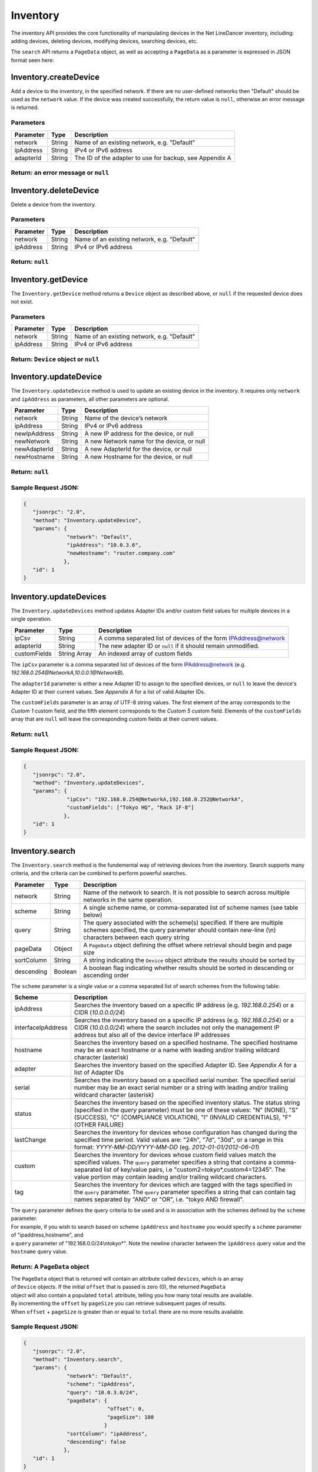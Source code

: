 Inventory
---------

The inventory API provides the core functionality of manipulating devices in the Net LineDancer inventory, including: adding devices, deleting devices, modifying devices, searching devices, etc.

.. raw:: html

   <p class="vspacer"></p>

The ``search`` API returns a ``PageData`` object, as well as accepting a ``PageData`` as a parameter is expressed in JSON format seen here:

.. raw:: html

   <p></p>

Inventory.createDevice
~~~~~~~~~~~~~~~~~~~~~~

Add a device to the inventory, in the specified network. If there are no user-defined networks then "Default" should be used as the ``network`` value. If the device was created successfully, the return value is ``null``, otherwise an error message is returned.

Parameters
^^^^^^^^^^

+-------------+----------+-----------------------------------------------------------+
| Parameter   | Type     | Description                                               |
+=============+==========+===========================================================+
| network     | String   | Name of an existing network, e.g. "Default"               |
+-------------+----------+-----------------------------------------------------------+
| ipAddress   | String   | IPv4 or IPv6 address                                      |
+-------------+----------+-----------------------------------------------------------+
| adapterId   | String   | The ID of the adapter to use for backup, see Appendix A   |
+-------------+----------+-----------------------------------------------------------+

Return: an error message or ``null``
^^^^^^^^^^^^^^^^^^^^^^^^^^^^^^^^^^^^

.. raw:: html

   <p class="vspacer"></p>

Inventory.deleteDevice
~~~~~~~~~~~~~~~~~~~~~~

Delete a device from the inventory.

Parameters
^^^^^^^^^^

+-------------+----------+-----------------------------------------------+
| Parameter   | Type     | Description                                   |
+=============+==========+===============================================+
| network     | String   | Name of an existing network, e.g. "Default"   |
+-------------+----------+-----------------------------------------------+
| ipAddress   | String   | IPv4 or IPv6 address                          |
+-------------+----------+-----------------------------------------------+

Return: ``null``
^^^^^^^^^^^^^^^^

.. raw:: html

   <p class="vspacer"></p>

Inventory.getDevice
~~~~~~~~~~~~~~~~~~~

The ``Inventory.getDevice`` method returns a ``Device`` object as described above, or ``null`` if the requested device does not exist.

Parameters
^^^^^^^^^^

+-------------+----------+-----------------------------------------------+
| Parameter   | Type     | Description                                   |
+=============+==========+===============================================+
| network     | String   | Name of an existing network, e.g. "Default"   |
+-------------+----------+-----------------------------------------------+
| ipAddress   | String   | IPv4 or IPv6 address                          |
+-------------+----------+-----------------------------------------------+

Return: ``Device`` object or ``null``
^^^^^^^^^^^^^^^^^^^^^^^^^^^^^^^^^^^^^

.. raw:: html

   <p class="vspacer"></p>

Inventory.updateDevice
~~~~~~~~~~~~~~~~~~~~~~

The ``Inventory.updateDevice`` method is used to update an existing device in the inventory. It requires only ``network`` and ``ipAddress`` as parameters, all other parameters are optional.

+----------------+----------+----------------------------------------------+
| Parameter      | Type     | Description                                  |
+================+==========+==============================================+
| network        | String   | Name of the device’s network                 |
+----------------+----------+----------------------------------------------+
| ipAddress      | String   | IPv4 or IPv6 address                         |
+----------------+----------+----------------------------------------------+
| newIpAddress   | String   | A new IP address for the device, or null     |
+----------------+----------+----------------------------------------------+
| newNetwork     | String   | A new Network name for the device, or null   |
+----------------+----------+----------------------------------------------+
| newAdapterId   | String   | A new AdapterId for the device, or null      |
+----------------+----------+----------------------------------------------+
| newHostname    | String   | A new Hostname for the device, or null       |
+----------------+----------+----------------------------------------------+

Return: ``null``
^^^^^^^^^^^^^^^^

Sample Request JSON:
^^^^^^^^^^^^^^^^^^^^

.. code:: javascript

    {
       "jsonrpc": "2.0",
       "method": "Inventory.updateDevice",
       "params": {
                  "network": "Default",
                  "ipAddress": "10.0.3.6",
                  "newHostname": "router.company.com"
                 },
       "id": 1
    }

.. raw:: html

   <p class="vspacer"></p>

Inventory.updateDevices
~~~~~~~~~~~~~~~~~~~~~~~

The ``Inventory.updateDevices`` method updates Adapter IDs and/or custom field values for multiple devices in a single operation.

+----------------+----------------+-------------------------------------------------------------------+
| Parameter      | Type           | Description                                                       |
+================+================+===================================================================+
| ipCsv          | String         | A comma separated list of devices of the form IPAddress@network   |
+----------------+----------------+-------------------------------------------------------------------+
| adapterId      | String         | The new adapter ID or ``null`` if it should remain unmodified.    |
+----------------+----------------+-------------------------------------------------------------------+
| customFields   | String Array   | An indexed array of custom fields                                 |
+----------------+----------------+-------------------------------------------------------------------+

The ``ipCsv`` parameter is a comma separated list of devices of the form IPAddress@network (e.g. *192.168.0.254@NetworkA,\ 10.0.0.1@NetworkB*).

The ``adapterId`` parameter is either a new Adapter ID to assign to the specified devices, or ``null`` to leave the device's Adapter ID at their current values. See *Appendix A* for a list of valid Adapter IDs.

The ``customFields`` parameter is an array of UTF-8 string values. The first element of the array corresponds to the *Custom 1* custom field, and the fifth element corresponds to the *Custom 5* custom field. Elements of the ``customFields`` array that are ``null`` will leave the corresponding custom fields at their current values.

Return: ``null``
^^^^^^^^^^^^^^^^

Sample Request JSON:
^^^^^^^^^^^^^^^^^^^^

.. code:: javascript

    {
       "jsonrpc": "2.0",
       "method": "Inventory.updateDevices",
       "params": {
                  "ipCsv": "192.168.0.254@NetworkA,192.168.0.252@NetworkA",
                  "customFields": ["Tokyo HQ", "Rack 1F-8"]
                 },
       "id": 1
    }

.. raw:: html

   <p class="vspacer"></p>

Inventory.search
~~~~~~~~~~~~~~~~

The ``Inventory.search`` method is the fundemental way of retrieving devices from the inventory. Search supports many criteria, and the criteria can be combined to perform powerful searches.

+--------------+-----------+--------------------------------------------------------------------------------------------------------------------------------------------------------------------------------------+
| Parameter    | Type      | Description                                                                                                                                                                          |
+==============+===========+======================================================================================================================================================================================+
| network      | String    | Name of the network to search. It is not possible to search across multiple networks in the same operation.                                                                          |
+--------------+-----------+--------------------------------------------------------------------------------------------------------------------------------------------------------------------------------------+
| scheme       | String    | A single scheme name, or comma-separated list of scheme names (see table below)                                                                                                      |
+--------------+-----------+--------------------------------------------------------------------------------------------------------------------------------------------------------------------------------------+
| query        | String    | The query associated with the scheme(s) specified. If there are multiple schemes specified, the query parameter should contain new-line (\\n) characters between each query string   |
+--------------+-----------+--------------------------------------------------------------------------------------------------------------------------------------------------------------------------------------+
| pageData     | Object    | A ``PageData`` object defining the offset where retrieval should begin and page size                                                                                                 |
+--------------+-----------+--------------------------------------------------------------------------------------------------------------------------------------------------------------------------------------+
| sortColumn   | String    | A string indicating the ``Device`` object attribute the results should be sorted by                                                                                                  |
+--------------+-----------+--------------------------------------------------------------------------------------------------------------------------------------------------------------------------------------+
| descending   | Boolean   | A boolean flag indicating whether results should be sorted in descending or ascending order                                                                                          |
+--------------+-----------+--------------------------------------------------------------------------------------------------------------------------------------------------------------------------------------+

The ``scheme`` parameter is a single value or a comma separated list of search schemes from the following table:

+----------------------+----------------------------------------------------------------------------------------------------------------------------------------------------------------------------------------------------------------------------------------------------------------------------------------------------------------+
| Scheme               | Description                                                                                                                                                                                                                                                                                                    |
+======================+================================================================================================================================================================================================================================================================================================================+
| ipAddress            | Searches the inventory based on a specific IP address (e.g. *192.168.0.254*) or a CIDR (*10.0.0.0/24*)                                                                                                                                                                                                         |
+----------------------+----------------------------------------------------------------------------------------------------------------------------------------------------------------------------------------------------------------------------------------------------------------------------------------------------------------+
| interfaceIpAddress   | Searches the inventory based on a specific IP address (e.g. *192.168.0.254*) or a CIDR (*10.0.0.0/24*) where the search includes not only the management IP address but also all of the device interface IP addresses                                                                                          |
+----------------------+----------------------------------------------------------------------------------------------------------------------------------------------------------------------------------------------------------------------------------------------------------------------------------------------------------------+
| hostname             | Searches the inventory based on a specified hostname. The specified hostname may be an exact hostname or a name with leading and/or trailing wildcard character (asterisk)                                                                                                                                     |
+----------------------+----------------------------------------------------------------------------------------------------------------------------------------------------------------------------------------------------------------------------------------------------------------------------------------------------------------+
| adapter              | Searches the inventory based on the specified Adapter ID. See *Appendix A* for a list of Adapter IDs                                                                                                                                                                                                           |
+----------------------+----------------------------------------------------------------------------------------------------------------------------------------------------------------------------------------------------------------------------------------------------------------------------------------------------------------+
| serial               | Searches the inventory based on a specified serial number. The specified serial number may be an exact serial number or a string with leading and/or trailing wildcard character (asterisk)                                                                                                                    |
+----------------------+----------------------------------------------------------------------------------------------------------------------------------------------------------------------------------------------------------------------------------------------------------------------------------------------------------------+
| status               | Searches the inventory based on the specified inventory status. The status string (specified in the *query* parameter) must be one of these values: "N" (NONE), "S" (SUCCESS), "C" (COMPLIANCE VIOLATION), "I" (INVALID CREDENTIALS), "F" (OTHER FAILURE)                                                      |
+----------------------+----------------------------------------------------------------------------------------------------------------------------------------------------------------------------------------------------------------------------------------------------------------------------------------------------------------+
| lastChange           | Searches the inventory for devices whose configuration has changed during the specified time period. Valid values are: "24h", "7d", "30d", or a range in this format: *YYYY-MM-DD/YYYY-MM-DD* (eg. *2012-01-01/2012-06-01*)                                                                                    |
+----------------------+----------------------------------------------------------------------------------------------------------------------------------------------------------------------------------------------------------------------------------------------------------------------------------------------------------------+
| custom               | Searches the inventory for devices whose custom field values match the specified values. The ``query`` parameter specifies a string that contains a comma-separated list of key/value pairs, i.e "custom2=tokyo\*,custom4=12345". The value portion may contain leading and/or trailing wildcard characters.   |
+----------------------+----------------------------------------------------------------------------------------------------------------------------------------------------------------------------------------------------------------------------------------------------------------------------------------------------------------+
| tag                  | Searches the inventory for devices which are tagged with the tags specified in the ``query`` parameter. The ``query`` parameter specifies a string that can contain tag names separated by "AND" or "OR", i.e. "tokyo AND firewall".                                                                           |
+----------------------+----------------------------------------------------------------------------------------------------------------------------------------------------------------------------------------------------------------------------------------------------------------------------------------------------------------+

| The ``query`` parameter defines the query criteria to be used and is in association with the schemes defined by the ``scheme`` parameter.
| For example, if you wish to search based on scheme ``ipAddress`` and ``hostname`` you would specify a ``scheme`` parameter of "ipaddress,hostname", and
| a ``query`` parameter of "192.168.0.0/24\\ntokyo\*". Note the newline character between the ``ipAddress`` query value and the ``hostname`` query value.

Return: A ``PageData`` object
^^^^^^^^^^^^^^^^^^^^^^^^^^^^^

| The ``PageData`` object that is returned will contain an attribute called ``devices``, which is an array
| of ``Device`` objects. If the initial ``offset`` that is passed is zero (0), the returned ``PageData``
| object will also contain a populated ``total`` attribute, telling you how many total results are available.
| By incrementing the ``offset`` by ``pageSize`` you can retrieve subsequent pages of results.
| When ``offset`` + ``pageSize`` is greater than or equal to ``total`` there are no more results available.

Sample Request JSON:
^^^^^^^^^^^^^^^^^^^^

.. code:: javascript

    {
       "jsonrpc": "2.0",
       "method": "Inventory.search",
       "params": {
                  "network": "Default",
                  "scheme": "ipAddress",
                  "query": "10.0.3.0/24",
                  "pageData": {
                               "offset": 0,
                               "pageSize": 100
                              }
                  "sortColumn": "ipAddress",
                  "descending": false
                 },
       "id": 1
    }

Sample Response JSON:
^^^^^^^^^^^^^^^^^^^^^

.. code:: javascript

    {  
       "jsonrpc": "2.0",
       "id": 1,
       "result": {
          "offset": 0,
          "pageSize": 100,
          "total": 2,
          "devices": [
             {  
                "ipAddress": "10.0.3.1",
                "hostname": "C2611",
                "adapterId": "Cisco::IOS",
                "deviceType": "Router",
                "hardwareVendor": "Cisco",
                "model": "CISCO2611",
                "softwareVendor": "Cisco",
                "osVersion": "12.1(19)",
                "backupStatus": "SUCCESS",
                "complianceState": 0,
                "lastBackup": 1410324616600,
                "lastTelemetry": null,
                "memoSummary": null,
                "custom1": "",
                "custom2": "",
                "custom3": "",
                "custom4": "",
                "custom5": "",
                "network": "Default",
                "serialNumber": "JAB03060AX0"
             },
             {  
                "ipAddress": "10.0.3.6",
                "hostname": "C2611-2",
                "adapterId": "Cisco::IOS",
                "deviceType": "Router",
                "hardwareVendor": "Cisco",
                "model": "CISCO2611XM-2FE",
                "softwareVendor": "Cisco",
                "osVersion": "12.4(12)",
                "backupStatus": "SUCCESS",
                "complianceState": 0,
                "lastBackup": 1410324618367,
                "lastTelemetry": null,
                "memoSummary": null,
                "custom1": "",
                "custom2": "",
                "custom3": "",
                "custom4": "",
                "custom5": "",
                "network": "Default",
                "serialNumber": "JAE07170Q8S"
             }
          ]
       }
    }

Sample Request JSON combining two search schemes:
^^^^^^^^^^^^^^^^^^^^^^^^^^^^^^^^^^^^^^^^^^^^^^^^^

.. code:: javascript

    {
       "jsonrpc": "2.0",
       "method": "Inventory.search",
       "params": {
                  "network": "Default",
                  "scheme": "ipAddress,custom",
                  "query": "10.0.3.0/24\ncustom2=New York*,custom4=core",
                  "pageData": {
                               "offset": 0,
                               "pageSize": 100
                              }
                 },
       "id": 1
    }

.. raw:: html

   <p class="vspacer"></p>

Inventory Objects
~~~~~~~~~~~~~~~~~

Device
^^^^^^

+-------------------+-----------+---------------------------------------------------------------------------------------------+
| Field             | Type      | Description                                                                                 |
+===================+===========+=============================================================================================+
| ipAddress         | String    | The IPv4 or IPv6 address of the device                                                      |
+-------------------+-----------+---------------------------------------------------------------------------------------------+
| hostname          | String    | The hostname of the device                                                                  |
+-------------------+-----------+---------------------------------------------------------------------------------------------+
| network           | String    | The name of the managed network that the device resides in                                  |
+-------------------+-----------+---------------------------------------------------------------------------------------------+
| adapterId         | String    | The NetLD "Adapter ID" used to manage this device                                           |
+-------------------+-----------+---------------------------------------------------------------------------------------------+
| deviceType        | String    | The type of the device, "router", "switch", "firewall", etc.                                |
+-------------------+-----------+---------------------------------------------------------------------------------------------+
| hardwareVendor    | String    | The hardware vendor who manufactured the device                                             |
+-------------------+-----------+---------------------------------------------------------------------------------------------+
| model             | String    | The model number of the device                                                              |
+-------------------+-----------+---------------------------------------------------------------------------------------------+
| softwareVendor    | String    | The operating system vendor of the device                                                   |
+-------------------+-----------+---------------------------------------------------------------------------------------------+
| osVersion         | String    | The vendor specific OS version number string                                                |
+-------------------+-----------+---------------------------------------------------------------------------------------------+
| backupStatus      | String    | The backup status of the device (SUCCESS, FAILURE, INVALID\_CREDENTIAL, etc.)               |
+-------------------+-----------+---------------------------------------------------------------------------------------------+
| complianceState   | Integer   | The compliance status of the device (0=compliant, 1=unsaved changes, 2=policy violations)   |
+-------------------+-----------+---------------------------------------------------------------------------------------------+
| lastBackup        | Integer   | The timestamp of the most recent backup (in Unix Epoch time milliseconds)                   |
+-------------------+-----------+---------------------------------------------------------------------------------------------+
| lastTelemetry     | Integer   | The timestamp of the most recent neighbor collection (in Unix Epoch time milliseconds)      |
+-------------------+-----------+---------------------------------------------------------------------------------------------+
| memoSummary       | String    | The first 60 characters of the device memo, or *null*                                       |
+-------------------+-----------+---------------------------------------------------------------------------------------------+
| custom1           | String    | The custom1 value, or *null*                                                                |
+-------------------+-----------+---------------------------------------------------------------------------------------------+
| custom2           | String    | The custom2 value, or *null*                                                                |
+-------------------+-----------+---------------------------------------------------------------------------------------------+
| custom3           | String    | The custom3 value, or *null*                                                                |
+-------------------+-----------+---------------------------------------------------------------------------------------------+
| custom4           | String    | The custom4 value, or *null*                                                                |
+-------------------+-----------+---------------------------------------------------------------------------------------------+
| custom5           | String    | The custom5 value, or *null*                                                                |
+-------------------+-----------+---------------------------------------------------------------------------------------------+
| serialNumber      | String    | The chassis serial number of the device, or *null* if not available                         |
+-------------------+-----------+---------------------------------------------------------------------------------------------+

PageData
^^^^^^^^

+-------------+-----------+------------------------------------------------------------------------------------------------------------------------------------------------------------------------------------------------------------------------------+
| Attribute   | Type      | Description                                                                                                                                                                                                                  |
+=============+===========+==============================================================================================================================================================================================================================+
| offset      | Integer   | The starting ``offset`` in the results to begin retrieving ``pageSize`` number of ``Device`` objects. This value is required when ``PageData`` is used as a parameter.                                                       |
+-------------+-----------+------------------------------------------------------------------------------------------------------------------------------------------------------------------------------------------------------------------------------+
| pageSize    | Integer   | The maximum number of ``Device`` objects to retrieve in a single method call. This value is required when ``PageData`` is used as a parameter.                                                                               |
+-------------+-----------+------------------------------------------------------------------------------------------------------------------------------------------------------------------------------------------------------------------------------+
| total       | Integer   | This value is set and retrieved from the server when an ``offset`` of zero (0) is passed. This indicates the total number of ``Device`` objects available. This value is ignored when ``PageData`` is used as a parameter.   |
+-------------+-----------+------------------------------------------------------------------------------------------------------------------------------------------------------------------------------------------------------------------------------+
| devices     | Array     | An array of ``Device`` objects. This value is ignored when ``PageData`` is used as a parameter.                                                                                                                              |
+-------------+-----------+------------------------------------------------------------------------------------------------------------------------------------------------------------------------------------------------------------------------------+
